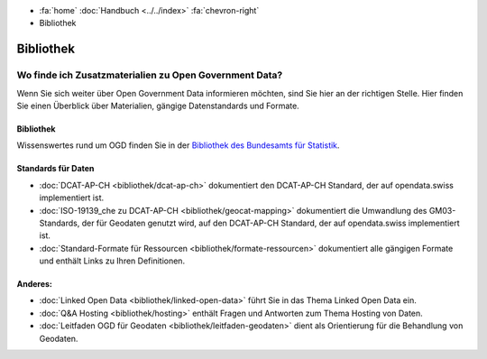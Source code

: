 .. container:: custom-breadcrumbs

   - :fa:`home` :doc:`Handbuch <../../index>` :fa:`chevron-right`
   - Bibliothek

**********
Bibliothek
**********

Wo finde ich Zusatzmaterialien zu Open Government Data?
=======================================================

.. container:: Intro

    Wenn Sie sich weiter über Open Government Data informieren möchten, sind Sie hier
    an der richtigen Stelle. Hier finden Sie einen Überblick über Materialien,
    gängige Datenstandards und Formate.

Bibliothek
----------

Wissenswertes rund um OGD finden Sie in der
`Bibliothek des Bundesamts für Statistik <https://www.bfs.admin.ch/bfs/de/home/dienstleistungen/ogd/dokumentation.html>`__.

Standards für Daten
-------------------

- :doc:`DCAT-AP-CH <bibliothek/dcat-ap-ch>` dokumentiert den DCAT-AP-CH Standard, der auf opendata.swiss implementiert ist.
- :doc:`ISO-19139_che zu DCAT-AP-CH <bibliothek/geocat-mapping>` dokumentiert die Umwandlung des GM03-Standards, der für Geodaten genutzt wird, auf den DCAT-AP-CH Standard, der auf opendata.swiss implementiert ist.
- :doc:`Standard-Formate für Ressourcen <bibliothek/formate-ressourcen>` dokumentiert alle gängigen Formate und enthält Links zu Ihren Definitionen.

Anderes:
--------

- :doc:`Linked Open Data <bibliothek/linked-open-data>` führt Sie in das Thema Linked Open Data ein.
- :doc:`Q&A Hosting <bibliothek/hosting>` enthält Fragen und Antworten zum Thema Hosting von Daten.
- :doc:`Leitfaden OGD für Geodaten <bibliothek/leitfaden-geodaten>` dient als Orientierung für die Behandlung von Geodaten.
